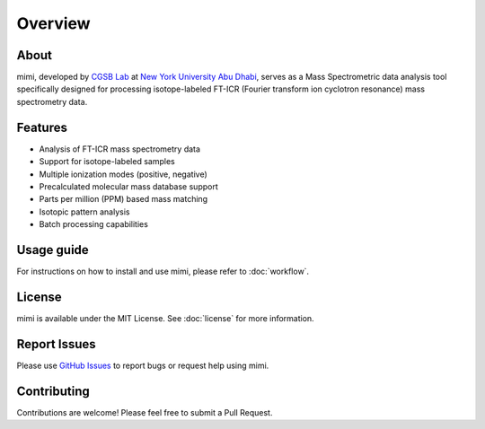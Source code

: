 Overview
========

About
-----
mimi, developed by `CGSB Lab <https://nyuad.nyu.edu/en/research/faculty-labs-and-projects/nyuad-cgsb.html>`_
at `New York University Abu Dhabi <http://nyuad.nyu.edu/>`_, serves as a Mass Spectrometric data analysis tool specifically
designed for processing isotope-labeled FT-ICR (Fourier transform ion cyclotron resonance)
mass spectrometry data.

Features
--------
- Analysis of FT-ICR mass spectrometry data
- Support for isotope-labeled samples
- Multiple ionization modes (positive, negative)
- Precalculated molecular mass database support
- Parts per million (PPM) based mass matching
- Isotopic pattern analysis
- Batch processing capabilities

Usage guide
-----------
For instructions on how to install and use mimi, please refer to :doc:`workflow`.

License
-------
mimi is available under the MIT License.
See :doc:`license` for more information.

Report Issues
-------------
Please use `GitHub Issues <https://github.com/NYUAD-Core-Bioinformatics/MIMI/issues>`_
to report bugs or request help using mimi.

Contributing
------------
Contributions are welcome! Please feel free to submit a Pull Request.
